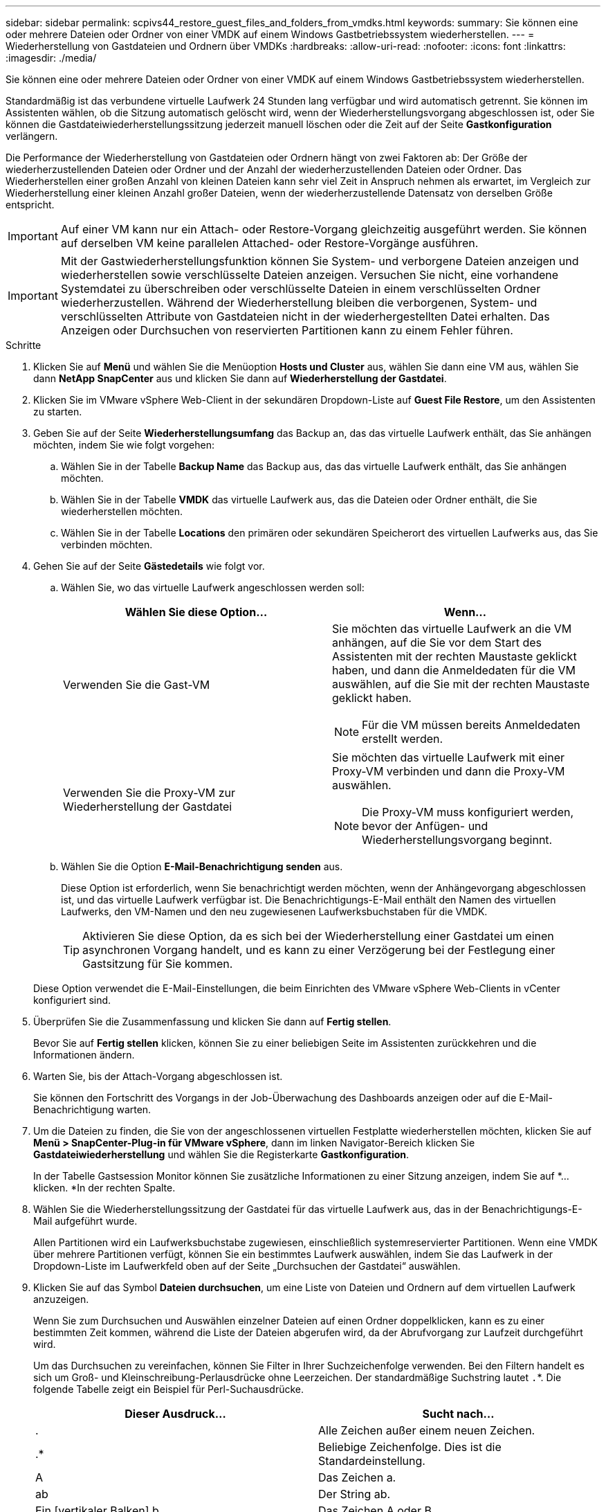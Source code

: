 ---
sidebar: sidebar 
permalink: scpivs44_restore_guest_files_and_folders_from_vmdks.html 
keywords:  
summary: Sie können eine oder mehrere Dateien oder Ordner von einer VMDK auf einem Windows Gastbetriebssystem wiederherstellen. 
---
= Wiederherstellung von Gastdateien und Ordnern über VMDKs
:hardbreaks:
:allow-uri-read: 
:nofooter: 
:icons: font
:linkattrs: 
:imagesdir: ./media/


[role="lead"]
Sie können eine oder mehrere Dateien oder Ordner von einer VMDK auf einem Windows Gastbetriebssystem wiederherstellen.

Standardmäßig ist das verbundene virtuelle Laufwerk 24 Stunden lang verfügbar und wird automatisch getrennt. Sie können im Assistenten wählen, ob die Sitzung automatisch gelöscht wird, wenn der Wiederherstellungsvorgang abgeschlossen ist, oder Sie können die Gastdateiwiederherstellungssitzung jederzeit manuell löschen oder die Zeit auf der Seite *Gastkonfiguration* verlängern.

Die Performance der Wiederherstellung von Gastdateien oder Ordnern hängt von zwei Faktoren ab: Der Größe der wiederherzustellenden Dateien oder Ordner und der Anzahl der wiederherzustellenden Dateien oder Ordner. Das Wiederherstellen einer großen Anzahl von kleinen Dateien kann sehr viel Zeit in Anspruch nehmen als erwartet, im Vergleich zur Wiederherstellung einer kleinen Anzahl großer Dateien, wenn der wiederherzustellende Datensatz von derselben Größe entspricht.


IMPORTANT: Auf einer VM kann nur ein Attach- oder Restore-Vorgang gleichzeitig ausgeführt werden. Sie können auf derselben VM keine parallelen Attached- oder Restore-Vorgänge ausführen.


IMPORTANT: Mit der Gastwiederherstellungsfunktion können Sie System- und verborgene Dateien anzeigen und wiederherstellen sowie verschlüsselte Dateien anzeigen. Versuchen Sie nicht, eine vorhandene Systemdatei zu überschreiben oder verschlüsselte Dateien in einem verschlüsselten Ordner wiederherzustellen. Während der Wiederherstellung bleiben die verborgenen, System- und verschlüsselten Attribute von Gastdateien nicht in der wiederhergestellten Datei erhalten. Das Anzeigen oder Durchsuchen von reservierten Partitionen kann zu einem Fehler führen.

.Schritte
. Klicken Sie auf *Menü* und wählen Sie die Menüoption *Hosts und Cluster* aus, wählen Sie dann eine VM aus, wählen Sie dann *NetApp SnapCenter* aus und klicken Sie dann auf *Wiederherstellung der Gastdatei*.
. Klicken Sie im VMware vSphere Web-Client in der sekundären Dropdown-Liste auf *Guest File Restore*, um den Assistenten zu starten.
. Geben Sie auf der Seite *Wiederherstellungsumfang* das Backup an, das das virtuelle Laufwerk enthält, das Sie anhängen möchten, indem Sie wie folgt vorgehen:
+
.. Wählen Sie in der Tabelle *Backup Name* das Backup aus, das das virtuelle Laufwerk enthält, das Sie anhängen möchten.
.. Wählen Sie in der Tabelle *VMDK* das virtuelle Laufwerk aus, das die Dateien oder Ordner enthält, die Sie wiederherstellen möchten.
.. Wählen Sie in der Tabelle *Locations* den primären oder sekundären Speicherort des virtuellen Laufwerks aus, das Sie verbinden möchten.


. Gehen Sie auf der Seite *Gästedetails* wie folgt vor.
+
.. Wählen Sie, wo das virtuelle Laufwerk angeschlossen werden soll:
+
|===
| Wählen Sie diese Option… | Wenn… 


| Verwenden Sie die Gast-VM  a| 
Sie möchten das virtuelle Laufwerk an die VM anhängen, auf die Sie vor dem Start des Assistenten mit der rechten Maustaste geklickt haben, und dann die Anmeldedaten für die VM auswählen, auf die Sie mit der rechten Maustaste geklickt haben.


NOTE: Für die VM müssen bereits Anmeldedaten erstellt werden.



| Verwenden Sie die Proxy-VM zur Wiederherstellung der Gastdatei  a| 
Sie möchten das virtuelle Laufwerk mit einer Proxy-VM verbinden und dann die Proxy-VM auswählen.


NOTE: Die Proxy-VM muss konfiguriert werden, bevor der Anfügen- und Wiederherstellungsvorgang beginnt.

|===
.. Wählen Sie die Option *E-Mail-Benachrichtigung senden* aus.
+
Diese Option ist erforderlich, wenn Sie benachrichtigt werden möchten, wenn der Anhängevorgang abgeschlossen ist, und das virtuelle Laufwerk verfügbar ist. Die Benachrichtigungs-E-Mail enthält den Namen des virtuellen Laufwerks, den VM-Namen und den neu zugewiesenen Laufwerksbuchstaben für die VMDK.

+

TIP: Aktivieren Sie diese Option, da es sich bei der Wiederherstellung einer Gastdatei um einen asynchronen Vorgang handelt, und es kann zu einer Verzögerung bei der Festlegung einer Gastsitzung für Sie kommen.

+
Diese Option verwendet die E-Mail-Einstellungen, die beim Einrichten des VMware vSphere Web-Clients in vCenter konfiguriert sind.



. Überprüfen Sie die Zusammenfassung und klicken Sie dann auf *Fertig stellen*.
+
Bevor Sie auf *Fertig stellen* klicken, können Sie zu einer beliebigen Seite im Assistenten zurückkehren und die Informationen ändern.

. Warten Sie, bis der Attach-Vorgang abgeschlossen ist.
+
Sie können den Fortschritt des Vorgangs in der Job-Überwachung des Dashboards anzeigen oder auf die E-Mail-Benachrichtigung warten.

. Um die Dateien zu finden, die Sie von der angeschlossenen virtuellen Festplatte wiederherstellen möchten, klicken Sie auf *Menü > SnapCenter-Plug-in für VMware vSphere*, dann im linken Navigator-Bereich klicken Sie *Gastdateiwiederherstellung* und wählen Sie die Registerkarte *Gastkonfiguration*.
+
In der Tabelle Gastsession Monitor können Sie zusätzliche Informationen zu einer Sitzung anzeigen, indem Sie auf *... klicken. *In der rechten Spalte.

. Wählen Sie die Wiederherstellungssitzung der Gastdatei für das virtuelle Laufwerk aus, das in der Benachrichtigungs-E-Mail aufgeführt wurde.
+
Allen Partitionen wird ein Laufwerksbuchstabe zugewiesen, einschließlich systemreservierter Partitionen. Wenn eine VMDK über mehrere Partitionen verfügt, können Sie ein bestimmtes Laufwerk auswählen, indem Sie das Laufwerk in der Dropdown-Liste im Laufwerkfeld oben auf der Seite „Durchsuchen der Gastdatei“ auswählen.

. Klicken Sie auf das Symbol *Dateien durchsuchen*, um eine Liste von Dateien und Ordnern auf dem virtuellen Laufwerk anzuzeigen.
+
Wenn Sie zum Durchsuchen und Auswählen einzelner Dateien auf einen Ordner doppelklicken, kann es zu einer bestimmten Zeit kommen, während die Liste der Dateien abgerufen wird, da der Abrufvorgang zur Laufzeit durchgeführt wird.

+
Um das Durchsuchen zu vereinfachen, können Sie Filter in Ihrer Suchzeichenfolge verwenden. Bei den Filtern handelt es sich um Groß- und Kleinschreibung-Perlausdrücke ohne Leerzeichen. Der standardmäßige Suchstring lautet `.`*. Die folgende Tabelle zeigt ein Beispiel für Perl-Suchausdrücke.

+
|===
| Dieser Ausdruck… | Sucht nach… 


| . | Alle Zeichen außer einem neuen Zeichen. 


| .* | Beliebige Zeichenfolge. Dies ist die Standardeinstellung. 


| A | Das Zeichen a. 


| ab | Der String ab. 


| Ein [vertikaler Balken] b | Das Zeichen A oder B. 


| A* | Null oder mehr Instanzen des Zeichens a. 


| A+ | Ein oder mehrere Instanzen des Zeichens a. 


| A? | Null oder eine Instanz des Zeichens a. 


| A{x} | Genau x Anzahl der Instanzen des Zeichens a. 


| A{x,} | Mindestens x Anzahl der Instanzen des Zeichens a. 


| A{x,y} | Mindestens x Anzahl der Instanzen des Zeichens A und höchstens y Zahl. 


| \ | Entgeht einem besonderen Charakter. 
|===
+
Auf der Seite „Durchsuchen der Gastdatei“ werden alle verborgenen Dateien und Ordner sowie alle anderen Dateien und Ordner angezeigt.

. Wählen Sie eine oder mehrere Dateien oder Ordner aus, die wiederhergestellt werden sollen, und klicken Sie dann auf *Speicherort wiederherstellen*.
+
Die wiederherzustellenden Dateien und Ordner sind in der Tabelle Ausgewählte Dateien aufgeführt.

. Geben Sie auf der Seite *Speicherort wiederherstellen* Folgendes an:
+
|===
| Option | Beschreibung 


| Wiederherstellen des Pfads | Geben Sie den UNC-Freigabepfad zum Gast ein, auf dem die ausgewählten Dateien wiederhergestellt werden. IPv4-Beispiel: `\\10.60.136.65\c$`IPv6-Beispiel: `\\fd20-8b1e-b255-832e--61.ipv6-literal.net\C\restore` 


| Wenn Originaldatei(en) vorhanden ist  a| 
Wählen Sie die Aktion aus, die ausgeführt werden soll, wenn die wiederherzustellende Datei oder der wiederherzustellende Ordner bereits auf dem Wiederherstellungsziel vorhanden ist: Immer überschreiben oder immer überspringen.


NOTE: Wenn der Ordner bereits vorhanden ist, wird der Inhalt des Ordners mit dem vorhandenen Ordner zusammengeführt.



| Trennen Sie die Gastsitzung nach erfolgreicher Wiederherstellung | Wählen Sie diese Option aus, wenn die Wiederherstellungssitzung der Gastdatei gelöscht werden soll, wenn der Wiederherstellungsvorgang abgeschlossen ist. 
|===
. Klicken Sie Auf *Wiederherstellen*.
+
Sie können den Fortschritt des Wiederherstellungsvorgangs in der Job-Überwachung des Dashboards anzeigen oder auf die E-Mail-Benachrichtigung warten. Die Zeit, die benötigt wird, bis die E-Mail-Benachrichtigung gesendet wird, hängt von der Dauer ab, die der Wiederherstellungsvorgang dauert.

+
Die Benachrichtigungs-E-Mail enthält einen Anhang mit der Ausgabe aus dem Wiederherstellungsvorgang. Wenn der Wiederherstellungsvorgang fehlschlägt, öffnen Sie den Anhang, um weitere Informationen zu erhalten.


